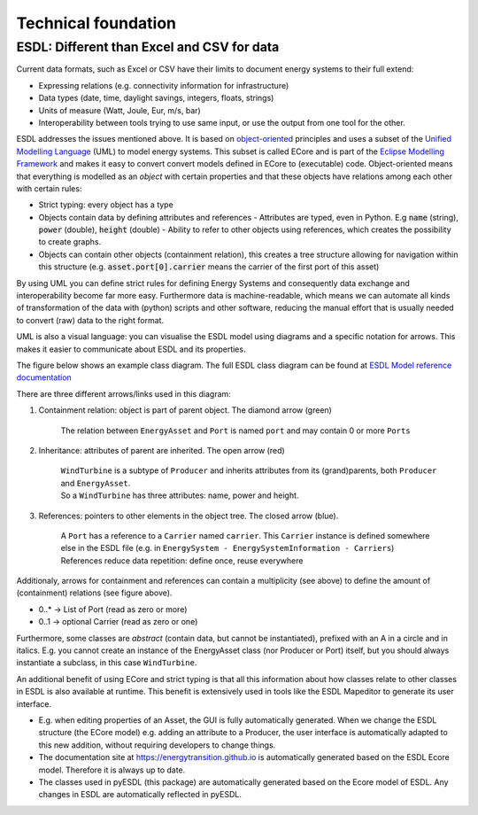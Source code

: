 Technical foundation
====================

ESDL: Different than Excel and CSV for data
-------------------------------------------

Current data formats, such as Excel or CSV have their limits to document energy systems to their full extend:

- Expressing relations (e.g. connectivity information for infrastructure)
- Data types (date, time, daylight savings, integers, floats, strings)
- Units of measure (Watt, Joule, Eur, m/s, bar)
- Interoperability between tools trying to use same input, or use the output from one tool for the other.

ESDL addresses the issues mentioned above. It is based on `object-oriented <https://en.wikipedia.org/wiki/Object-oriented_programming>`_ principles and uses a subset of the `Unified Modelling Language <https://en.wikipedia.org/wiki/Unified_Modeling_Language>`_ (UML) to model
energy systems. This subset is called ECore and is part of the `Eclipse Modelling Framework <https://eclipse.dev/modeling/emf/>`_ and makes it easy to convert
convert models defined in ECore to (executable) code. Object-oriented means that everything is modelled as an
`object` with certain properties and that these objects have relations among each other with certain rules:

- Strict typing: every object has a type
- Objects contain data by defining attributes and references
  - Attributes are typed, even in Python. E.g :code:`name` (string), :code:`power` (double), :code:`height` (double)
  - Ability to refer to other objects using references, which creates the possibility to create graphs.
- Objects can contain other objects (containment relation), this creates a tree structure allowing for
  navigation within this structure (e.g. :code:`asset.port[0].carrier` means the carrier of the first port of this asset)

By using UML you can define strict rules for defining Energy Systems and consequently
data exchange and interoperability become far more easy. Furthermore data is machine-readable, which means
we can automate all kinds of transformation of the data with (python) scripts and other software, reducing the
manual effort that is usually needed to convert (raw) data to the right format.

UML is also a visual language: you can visualise the ESDL model using diagrams and a specific notation for arrows.
This makes it easier to communicate about ESDL and its properties.

The figure below shows an example class diagram. The full ESDL class diagram can be found
at `ESDL Model reference documentation <https://energytransition.github.io>`_

.. image:: images/Containment.png
   :align: center
   :alt: Example ESDL class diagram

.. raw:: html

    <style>
      .red {color:#8c0202; }
      .blue {color:#040489; }
      .green {color:#006400;}
    </style>

.. role:: red
.. role:: blue
.. role:: green

There are three different arrows/links used in this diagram:

1. :green:`Containment relation: object is part of parent object. The diamond arrow (green)`

     | The relation between ``EnergyAsset`` and ``Port`` is named ``port`` and may contain 0 or more ``Ports``

2. :red:`Inheritance: attributes of parent are inherited. The open arrow (red)`

    | ``WindTurbine`` is a subtype of ``Producer`` and inherits attributes from its (grand)parents, both ``Producer`` and ``EnergyAsset``.

    | So a ``WindTurbine`` has three attributes: name, power and height.

3. :blue:`References: pointers to other elements in the object tree. The closed arrow (blue).`

    | A ``Port`` has a reference to a ``Carrier`` named ``carrier``. This ``Carrier`` instance is defined somewhere else in the ESDL file (e.g. in ``EnergySystem - EnergySystemInformation - Carriers``)

    | References reduce data repetition: define once, reuse everywhere


Additionaly, arrows for containment and references can contain a multiplicity (see above) to define the amount
of (containment) relations (see figure above).

- 0..*  → List of Port  (read as zero or more)
- 0..1  → optional Carrier (read as zero or one)

Furthermore, some classes are `abstract` (contain data, but cannot be instantiated),
prefixed with an A in a circle and in italics. E.g. you cannot create an instance of the EnergyAsset class (nor Producer or Port) itself,
but you should always instantiate a subclass, in this case ``WindTurbine``.

An additional benefit of using ECore and strict typing is that all this information
about how classes relate to other classes in ESDL is also available at runtime. This benefit
is extensively used in tools like the ESDL Mapeditor to generate its user interface.

- E.g. when editing properties of an Asset, the GUI is fully automatically generated. When we change the ESDL structure (the ECore model)
  e.g. adding an attribute to a Producer, the user interface is automatically adapted to this new addition, without
  requiring developers to change things.
- The documentation site at https://energytransition.github.io is automatically generated based on the ESDL Ecore model. Therefore it is always up to date.
- The classes used in pyESDL (this package) are automatically generated based on the Ecore model of ESDL. Any changes in ESDL are automatically reflected in pyESDL.



